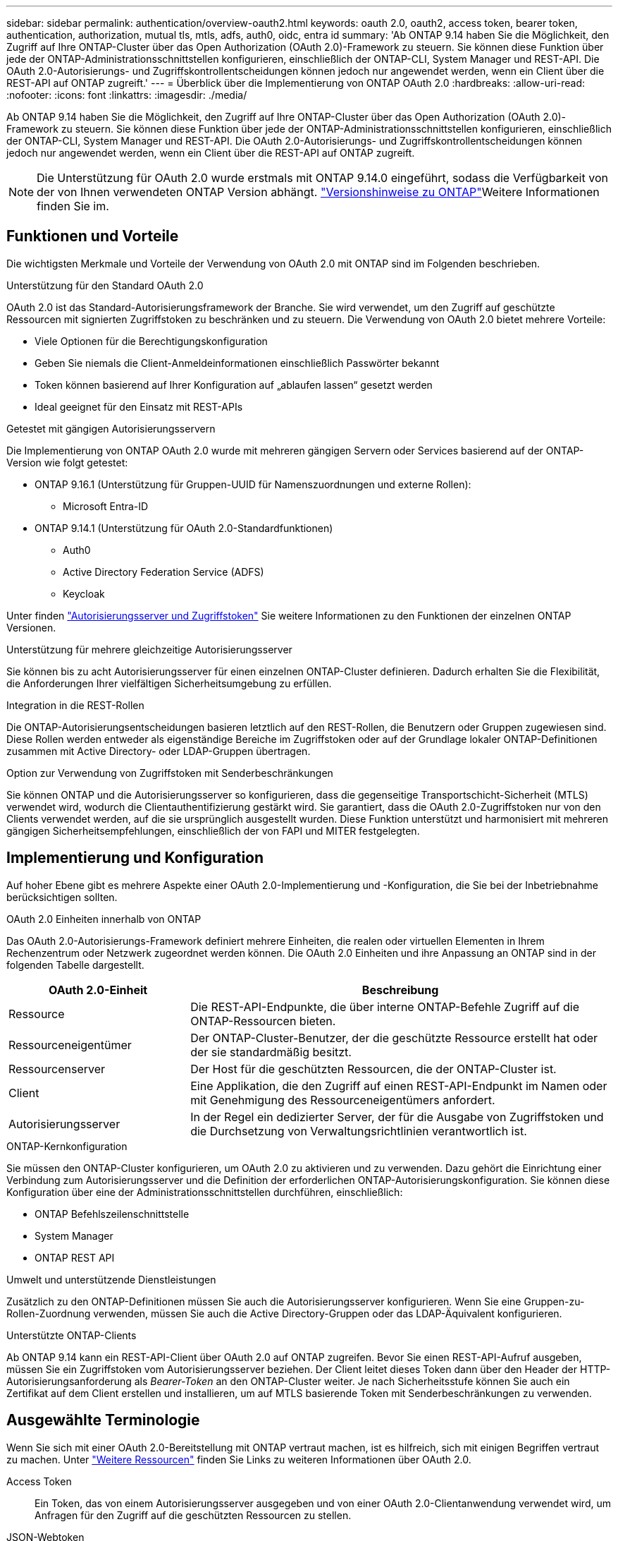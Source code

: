 ---
sidebar: sidebar 
permalink: authentication/overview-oauth2.html 
keywords: oauth 2.0, oauth2, access token, bearer token, authentication, authorization, mutual tls, mtls, adfs, auth0, oidc, entra id 
summary: 'Ab ONTAP 9.14 haben Sie die Möglichkeit, den Zugriff auf Ihre ONTAP-Cluster über das Open Authorization (OAuth 2.0)-Framework zu steuern. Sie können diese Funktion über jede der ONTAP-Administrationsschnittstellen konfigurieren, einschließlich der ONTAP-CLI, System Manager und REST-API. Die OAuth 2.0-Autorisierungs- und Zugriffskontrollentscheidungen können jedoch nur angewendet werden, wenn ein Client über die REST-API auf ONTAP zugreift.' 
---
= Überblick über die Implementierung von ONTAP OAuth 2.0
:hardbreaks:
:allow-uri-read: 
:nofooter: 
:icons: font
:linkattrs: 
:imagesdir: ./media/


[role="lead"]
Ab ONTAP 9.14 haben Sie die Möglichkeit, den Zugriff auf Ihre ONTAP-Cluster über das Open Authorization (OAuth 2.0)-Framework zu steuern. Sie können diese Funktion über jede der ONTAP-Administrationsschnittstellen konfigurieren, einschließlich der ONTAP-CLI, System Manager und REST-API. Die OAuth 2.0-Autorisierungs- und Zugriffskontrollentscheidungen können jedoch nur angewendet werden, wenn ein Client über die REST-API auf ONTAP zugreift.


NOTE: Die Unterstützung für OAuth 2.0 wurde erstmals mit ONTAP 9.14.0 eingeführt, sodass die Verfügbarkeit von der von Ihnen verwendeten ONTAP Version abhängt.  https://library.netapp.com/ecm/ecm_download_file/ECMLP2492508["Versionshinweise zu ONTAP"^]Weitere Informationen finden Sie im.



== Funktionen und Vorteile

Die wichtigsten Merkmale und Vorteile der Verwendung von OAuth 2.0 mit ONTAP sind im Folgenden beschrieben.

.Unterstützung für den Standard OAuth 2.0
OAuth 2.0 ist das Standard-Autorisierungsframework der Branche. Sie wird verwendet, um den Zugriff auf geschützte Ressourcen mit signierten Zugriffstoken zu beschränken und zu steuern. Die Verwendung von OAuth 2.0 bietet mehrere Vorteile:

* Viele Optionen für die Berechtigungskonfiguration
* Geben Sie niemals die Client-Anmeldeinformationen einschließlich Passwörter bekannt
* Token können basierend auf Ihrer Konfiguration auf „ablaufen lassen“ gesetzt werden
* Ideal geeignet für den Einsatz mit REST-APIs


.Getestet mit gängigen Autorisierungsservern
Die Implementierung von ONTAP OAuth 2.0 wurde mit mehreren gängigen Servern oder Services basierend auf der ONTAP-Version wie folgt getestet:

* ONTAP 9.16.1 (Unterstützung für Gruppen-UUID für Namenszuordnungen und externe Rollen):
+
** Microsoft Entra-ID


* ONTAP 9.14.1 (Unterstützung für OAuth 2.0-Standardfunktionen)
+
** Auth0
** Active Directory Federation Service (ADFS)
** Keycloak




Unter finden link:../authentication/oauth2-as-servers.html["Autorisierungsserver und Zugriffstoken"] Sie weitere Informationen zu den Funktionen der einzelnen ONTAP Versionen.

.Unterstützung für mehrere gleichzeitige Autorisierungsserver
Sie können bis zu acht Autorisierungsserver für einen einzelnen ONTAP-Cluster definieren. Dadurch erhalten Sie die Flexibilität, die Anforderungen Ihrer vielfältigen Sicherheitsumgebung zu erfüllen.

.Integration in die REST-Rollen
Die ONTAP-Autorisierungsentscheidungen basieren letztlich auf den REST-Rollen, die Benutzern oder Gruppen zugewiesen sind. Diese Rollen werden entweder als eigenständige Bereiche im Zugriffstoken oder auf der Grundlage lokaler ONTAP-Definitionen zusammen mit Active Directory- oder LDAP-Gruppen übertragen.

.Option zur Verwendung von Zugriffstoken mit Senderbeschränkungen
Sie können ONTAP und die Autorisierungsserver so konfigurieren, dass die gegenseitige Transportschicht-Sicherheit (MTLS) verwendet wird, wodurch die Clientauthentifizierung gestärkt wird. Sie garantiert, dass die OAuth 2.0-Zugriffstoken nur von den Clients verwendet werden, auf die sie ursprünglich ausgestellt wurden. Diese Funktion unterstützt und harmonisiert mit mehreren gängigen Sicherheitsempfehlungen, einschließlich der von FAPI und MITER festgelegten.



== Implementierung und Konfiguration

Auf hoher Ebene gibt es mehrere Aspekte einer OAuth 2.0-Implementierung und -Konfiguration, die Sie bei der Inbetriebnahme berücksichtigen sollten.

.OAuth 2.0 Einheiten innerhalb von ONTAP
Das OAuth 2.0-Autorisierungs-Framework definiert mehrere Einheiten, die realen oder virtuellen Elementen in Ihrem Rechenzentrum oder Netzwerk zugeordnet werden können. Die OAuth 2.0 Einheiten und ihre Anpassung an ONTAP sind in der folgenden Tabelle dargestellt.

[cols="30,70"]
|===
| OAuth 2.0-Einheit | Beschreibung 


| Ressource | Die REST-API-Endpunkte, die über interne ONTAP-Befehle Zugriff auf die ONTAP-Ressourcen bieten. 


| Ressourceneigentümer | Der ONTAP-Cluster-Benutzer, der die geschützte Ressource erstellt hat oder der sie standardmäßig besitzt. 


| Ressourcenserver | Der Host für die geschützten Ressourcen, die der ONTAP-Cluster ist. 


| Client | Eine Applikation, die den Zugriff auf einen REST-API-Endpunkt im Namen oder mit Genehmigung des Ressourceneigentümers anfordert. 


| Autorisierungsserver | In der Regel ein dedizierter Server, der für die Ausgabe von Zugriffstoken und die Durchsetzung von Verwaltungsrichtlinien verantwortlich ist. 
|===
.ONTAP-Kernkonfiguration
Sie müssen den ONTAP-Cluster konfigurieren, um OAuth 2.0 zu aktivieren und zu verwenden. Dazu gehört die Einrichtung einer Verbindung zum Autorisierungsserver und die Definition der erforderlichen ONTAP-Autorisierungskonfiguration. Sie können diese Konfiguration über eine der Administrationsschnittstellen durchführen, einschließlich:

* ONTAP Befehlszeilenschnittstelle
* System Manager
* ONTAP REST API


.Umwelt und unterstützende Dienstleistungen
Zusätzlich zu den ONTAP-Definitionen müssen Sie auch die Autorisierungsserver konfigurieren. Wenn Sie eine Gruppen-zu-Rollen-Zuordnung verwenden, müssen Sie auch die Active Directory-Gruppen oder das LDAP-Äquivalent konfigurieren.

.Unterstützte ONTAP-Clients
Ab ONTAP 9.14 kann ein REST-API-Client über OAuth 2.0 auf ONTAP zugreifen. Bevor Sie einen REST-API-Aufruf ausgeben, müssen Sie ein Zugriffstoken vom Autorisierungsserver beziehen. Der Client leitet dieses Token dann über den Header der HTTP-Autorisierungsanforderung als _Bearer-Token_ an den ONTAP-Cluster weiter. Je nach Sicherheitsstufe können Sie auch ein Zertifikat auf dem Client erstellen und installieren, um auf MTLS basierende Token mit Senderbeschränkungen zu verwenden.



== Ausgewählte Terminologie

Wenn Sie sich mit einer OAuth 2.0-Bereitstellung mit ONTAP vertraut machen, ist es hilfreich, sich mit einigen Begriffen vertraut zu machen. Unter link:../authentication/overview-oauth2.html#additional-resources["Weitere Ressourcen"] finden Sie Links zu weiteren Informationen über OAuth 2.0.

Access Token:: Ein Token, das von einem Autorisierungsserver ausgegeben und von einer OAuth 2.0-Clientanwendung verwendet wird, um Anfragen für den Zugriff auf die geschützten Ressourcen zu stellen.
JSON-Webtoken:: Der Standard, der zum Formatieren der Zugriffstoken verwendet wird. JSON wird verwendet, um die OAuth 2.0 Claims in einem kompakten Format darzustellen, wobei die Claims in drei Hauptabschnitten angeordnet sind.
Zugriffstoken, die durch den Absender eingeschränkt sind:: Eine optionale Funktion, die auf dem Protokoll Mutual Transport Layer Security (MTLS) basiert. Durch die Verwendung eines zusätzlichen Bestätigungsanspruchs im Token wird sichergestellt, dass das Zugriffstoken nur von dem Client verwendet wird, auf den es ursprünglich ausgestellt wurde.
JSON-Webschlüsselsatz:: Ein JWKS ist eine Sammlung öffentlicher Schlüssel, die von ONTAP zur Überprüfung der von den Clients präsentierten JWT-Token verwendet werden. Die Schlüsselsätze sind normalerweise über einen dedizierten URI am Autorisierungsserver verfügbar.
Umfang:: Scopes bieten eine Möglichkeit, den Zugriff einer Applikation auf geschützte Ressourcen wie die REST-API von ONTAP zu beschränken oder zu steuern. Sie werden im Zugriffstoken als Strings dargestellt.
ONTAP-REST-Rolle:: REST-Rollen wurden mit ONTAP 9.6 eingeführt und sind ein wichtiger Bestandteil des RBAC Framework von ONTAP. Diese Rollen unterscheiden sich von den früheren herkömmlichen Rollen, die immer noch von ONTAP unterstützt werden. Die OAuth 2.0-Implementierung in ONTAP unterstützt nur REST-Rollen.
HTTP-Autorisierungskopf:: Eine Kopfzeile, die in der HTTP-Anforderung enthalten ist, um den Client und die zugehörigen Berechtigungen als Teil eines REST-API-Aufrufs zu identifizieren. Je nachdem, wie Authentifizierung und Autorisierung durchgeführt werden, stehen verschiedene Varianten oder Implementierungen zur Verfügung. Wenn ein OAuth 2.0-Zugriffstoken an ONTAP übergeben wird, wird das Token als _Bearer Token_ identifiziert.
HTTP-Basisauthentifizierung:: Eine frühe HTTP-Authentifizierungstechnik, die noch von ONTAP unterstützt wird. Die Klartext-Anmeldeinformationen (Benutzername und Passwort) werden mit einem Doppelpunkt verkettet und in base64 kodiert. Die Zeichenfolge wird in den Header der Autorisierungsanforderung eingefügt und an den Server gesendet.
FAPI:: Eine Arbeitsgruppe der OpenID Foundation, die Protokolle, Datenschemas und Sicherheitsempfehlungen für die Finanzbranche bereitstellt. Die API wurde ursprünglich als Financial Grade API bekannt.
GEHRUNG:: Ein privates gemeinnütziges Unternehmen, das technische und sicherheitstechnische Leitlinien für die US-Luftwaffe und die US-Regierung bereitstellt.




== Weitere Ressourcen

Im Folgenden finden Sie einige zusätzliche Ressourcen. Sie sollten diese Seiten durchsehen, um weitere Informationen über OAuth 2.0 und die zugehörigen Standards zu erhalten.

.Protokolle und Standards
* https://www.rfc-editor.org/info/rfc6749["RFC 6749: Das OAuth 2.0 Authorization Framework"^]
* https://www.rfc-editor.org/info/rfc7519["RFC 7519: JSON Web Tokens (JWT)"^]
* https://www.rfc-editor.org/info/rfc7523["RFC 7523: JSON Web Token (JWT) Profile für OAuth 2.0 Client Authentication and Authorization Grants"^]
* https://www.rfc-editor.org/info/rfc7662["RFC 7662: OAuth 2.0 Token-Introspektion"^]
* https://www.rfc-editor.org/info/rfc7800["RFC 7800: Proof-of-Possession Key für JWTs"^]
* https://www.rfc-editor.org/info/rfc8705["RFC 8705: OAuth 2.0 Mutual-TLS Client Authentication und Certificate-bound Access Tokens"^]


.Organisationen
* https://openid.net["OpenID Foundation"^]
* https://openid.net/wg/fapi["FAPI-Arbeitsgruppe"^]
* https://www.mitre.org["GEHRUNG"^]
* https://www.iana.org/assignments/jwt/jwt.xhtml["IANA - JWT"^]


.Produkte und Services
* https://auth0.com["Auth0"^]
* https://www.microsoft.com/en-us/security/business/identity-access/microsoft-entra-id["Eintragungs-ID"^]
* https://learn.microsoft.com/en-us/windows-server/identity/ad-fs/ad-fs-overview["ADFS-Übersicht"^]
* https://www.keycloak.org["Keycloak"^]


.Zusätzliche Tools und Dienstprogramme
* https://jwt.io["JWT von Auth0"^]
* https://www.openssl.org["OpenSSL"^]


.NetApp Dokumentation und Ressourcen
* https://docs.netapp.com/us-en/ontap-automation["ONTAP-Automatisierung"^] Dokumentation

